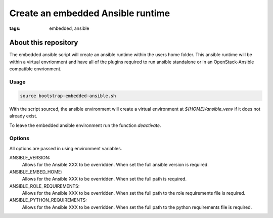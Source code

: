 Create an embedded Ansible runtime
##################################
:tags: embedded, ansible


About this repository
---------------------

The embedded ansible script will create an ansible runtime within the users home folder.
This ansible runtime will be within a virtual envrionment and have all of the plugins
required to run ansible standalone or in an OpenStack-Ansible compatible envrionment.


Usage
^^^^^

.. code-block:: bash

   source bootstrap-embedded-ansible.sh


With the script sourced, the ansible environment will create a virtual environment at
`${HOME}/ansible_venv` if it does not already exist.

To leave the embedded ansible environment run the function `deactivate`.


Options
^^^^^^^

All options are passed in using environment variables.

ANSIBLE_VERSION:
  Allows for the Ansible XXX to be overridden. When set the full ansible version is required.

ANSIBLE_EMBED_HOME:
  Allows for the Ansible XXX to be overridden. When set the full path is required.

ANSIBLE_ROLE_REQUIREMENTS:
  Allows for the Ansible XXX to be overridden. When set the full path to the role requirements file is required.

ANSIBLE_PYTHON_REQUIREMENTS:
  Allows for the Ansible XXX to be overridden. When set the full path to the python requirements file is required.
